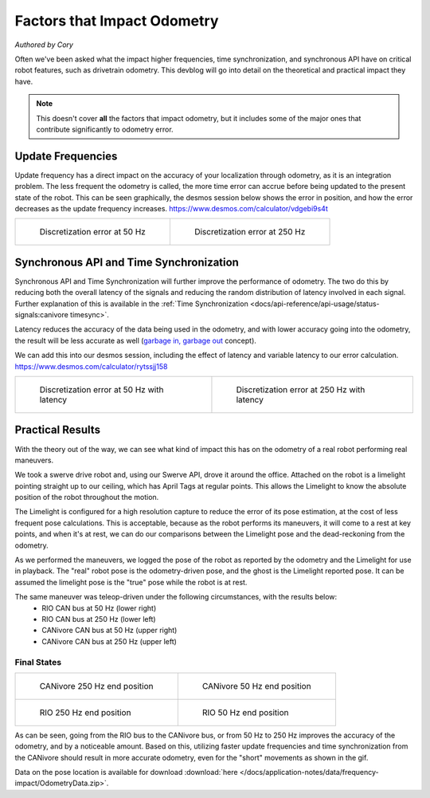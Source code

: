 Factors that Impact Odometry
============================
*Authored by Cory*

Often we've been asked what the impact higher frequencies, time synchronization, and synchronous API have on critical robot features, such as drivetrain odometry.
This devblog will go into detail on the theoretical and practical impact they have.

.. note:: This doesn't cover **all** the factors that impact odometry, but it includes some of the major ones that contribute significantly to odometry error.

Update Frequencies
------------------

Update frequency has a direct impact on the accuracy of your localization through odometry, as it is an integration problem.
The less frequent the odometry is called, the more time error can accrue before being updated to the present state of the robot.
This can be seen graphically, the desmos session below shows the error in position, and how the error decreases as the update frequency increases.
https://www.desmos.com/calculator/vdgebi9s4t

+----------------------------------------------------------------------------------+----------------------------------------------------------------------------------+
|  .. figure:: /docs/application-notes/images/frequency-impact/Error-50hz.png      |  .. figure:: /docs/application-notes/images/frequency-impact/Error-250hz.png     |
|     :width: 90%                                                                  |     :width: 90%                                                                  |
|                                                                                  |                                                                                  |
|     Discretization error at 50 Hz                                                |     Discretization error at 250 Hz                                               |
+----------------------------------------------------------------------------------+----------------------------------------------------------------------------------+

Synchronous API and Time Synchronization
----------------------------------------

Synchronous API and Time Synchronization will further improve the performance of odometry.
The two do this by reducing both the overall latency of the signals and reducing the random distribution of latency involved in each signal.
Further explanation of this is available in the :ref:`Time Synchronization <docs/api-reference/api-usage/status-signals:canivore timesync>`.

Latency reduces the accuracy of the data being used in the odometry, and with lower accuracy going into the odometry, the result will be less accurate as well (`garbage in, garbage out <https://en.wikipedia.org/wiki/Garbage_in,_garbage_out>`_ concept).

We can add this into our desmos session, including the effect of latency and variable latency to our error calculation.
https://www.desmos.com/calculator/rytssjj158

+----------------------------------------------------------------------------------+----------------------------------------------------------------------------------+
|  .. figure:: /docs/application-notes/images/frequency-impact/LateError-50hz.png  |  .. figure:: /docs/application-notes/images/frequency-impact/LateError-250hz.png |
|     :width: 90%                                                                  |     :width: 90%                                                                  |
|                                                                                  |                                                                                  |
|     Discretization error at 50 Hz with latency                                   |     Discretization error at 250 Hz with latency                                  |
+----------------------------------------------------------------------------------+----------------------------------------------------------------------------------+


Practical Results
-----------------

With the theory out of the way, we can see what kind of impact this has on the odometry of a real robot performing real maneuvers.

We took a swerve drive robot and, using our Swerve API, drove it around the office.
Attached on the robot is a limelight pointing straight up to our ceiling, which has April Tags at regular points.
This allows the Limelight to know the absolute position of the robot throughout the motion.

The Limelight is configured for a high resolution capture to reduce the error of its pose estimation, at the cost of less frequent pose calculations.
This is acceptable, because as the robot performs its maneuvers, it will come to a rest at key points, and when it's at rest, we can do our comparisons between the Limelight pose and the dead-reckoning from the odometry.

As we performed the maneuvers, we logged the pose of the robot as reported by the odometry and the Limelight for use in playback.
The "real" robot pose is the odometry-driven pose, and the ghost is the Limelight reported pose.
It can be assumed the limelight pose is the "true" pose while the robot is at rest.

The same maneuver was teleop-driven under the following circumstances, with the results below:
 - RIO CAN bus at 50 Hz (lower right)
 - RIO CAN bus at 250 Hz (lower left)
 - CANivore CAN bus at 50 Hz (upper right)
 - CANivore CAN bus at 250 Hz (upper left)

..
   Use full path since Sphinx does not resolve relative path when using wildcard inclusion
.. image:: /docs/application-notes/images/frequency-impact/frequency-odometry.*
   :alt: Showcasing Odometry error as Update Frequency changes

Final States
************

+----------------------------------------------------------------------------------+----------------------------------------------------------------------------------+
|  .. figure:: /docs/application-notes/images/frequency-impact/CANivore-250hz.png  |  .. figure:: /docs/application-notes/images/frequency-impact/CANivore-50hz.png   |
|     :width: 90%                                                                  |     :width: 90%                                                                  |
|                                                                                  |                                                                                  |
|     CANivore 250 Hz end position                                                 |     CANivore 50 Hz end position                                                  |
+----------------------------------------------------------------------------------+----------------------------------------------------------------------------------+
|  .. figure:: /docs/application-notes/images/frequency-impact/RIO-250hz.png       |  .. figure:: /docs/application-notes/images/frequency-impact/RIO-50hz.png        |
|    :width: 90%                                                                   |     :width: 90%                                                                  |
|                                                                                  |                                                                                  |
|    RIO 250 Hz end position                                                       |     RIO 50 Hz end position                                                       |
+----------------------------------------------------------------------------------+----------------------------------------------------------------------------------+

As can be seen, going from the RIO bus to the CANivore bus, or from 50 Hz to 250 Hz improves the accuracy of the odometry, and by a noticeable amount.
Based on this, utilizing faster update frequencies and time synchronization from the CANivore should result in more accurate odometry, even for the "short" movements as shown in the gif.

Data on the pose location is available for download :download:`here </docs/application-notes/data/frequency-impact/OdometryData.zip>`.
